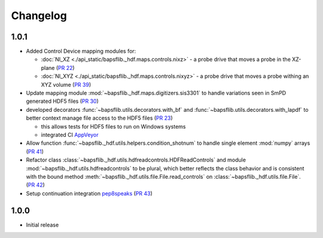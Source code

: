 =========
Changelog
=========

1.0.1
-----

* Added Control Device mapping modules for:

  * :doc:`NI_XZ <./api_static/bapsflib._hdf.maps.controls.nixz>` - a probe drive that
    moves a probe in the XZ-plane
    (`PR 22 <https://github.com/BaPSF/bapsflib/pull/22>`_)
  * :doc:`NI_XYZ <./api_static/bapsflib._hdf.maps.controls.nixyz>` - a probe drive
    that moves a probe withing an XYZ volume
    (`PR 39 <https://github.com/BaPSF/bapsflib/pull/39>`_)

* Update mapping module :mod:`~bapsflib._hdf.maps.digitizers.sis3301` to
  handle variations seen in SmPD generated HDF5 files
  (`PR 30 <https://github.com/BaPSF/bapsflib/pull/30>`_)

* developed decorators :func:`~bapsflib.utils.decorators.with_bf` and
  :func:`~bapsflib.utils.decorators.with_lapdf` to better context manage file
  access to the HDF5 files
  (`PR 23 <https://github.com/BaPSF/bapsflib/pull/23>`_)

  * this allows tests for HDF5 files to run on Windows systems
  * integrated CI `AppVeyor <https://www.appveyor.com/>`_

* Allow function :func:`~bapsflib._hdf.utils.helpers.condition_shotnum` to
  handle single element :mod:`numpy` arrays
  (`PR 41 <https://github.com/BaPSF/bapsflib/pull/41>`_)

* Refactor class
  :class:`~bapsflib._hdf.utils.hdfreadcontrols.HDFReadControls` and module
  :mod:`~bapsflib._hdf.utils.hdfreadcontrols` to be plural, which better
  reflects the class behavior and is consistent with the bound method
  :meth:`~bapsflib._hdf.utils.file.File.read_controls` on
  :class:`~bapsflib._hdf.utils.file.File`.
  (`PR 42 <https://github.com/BaPSF/bapsflib/pull/42>`_)

* Setup continuation integration `pep8speaks <https://pep8speaks.com/>`_
  (`PR 43 <https://github.com/BaPSF/bapsflib/pull/43>`_)


1.0.0
-----

* Initial release
